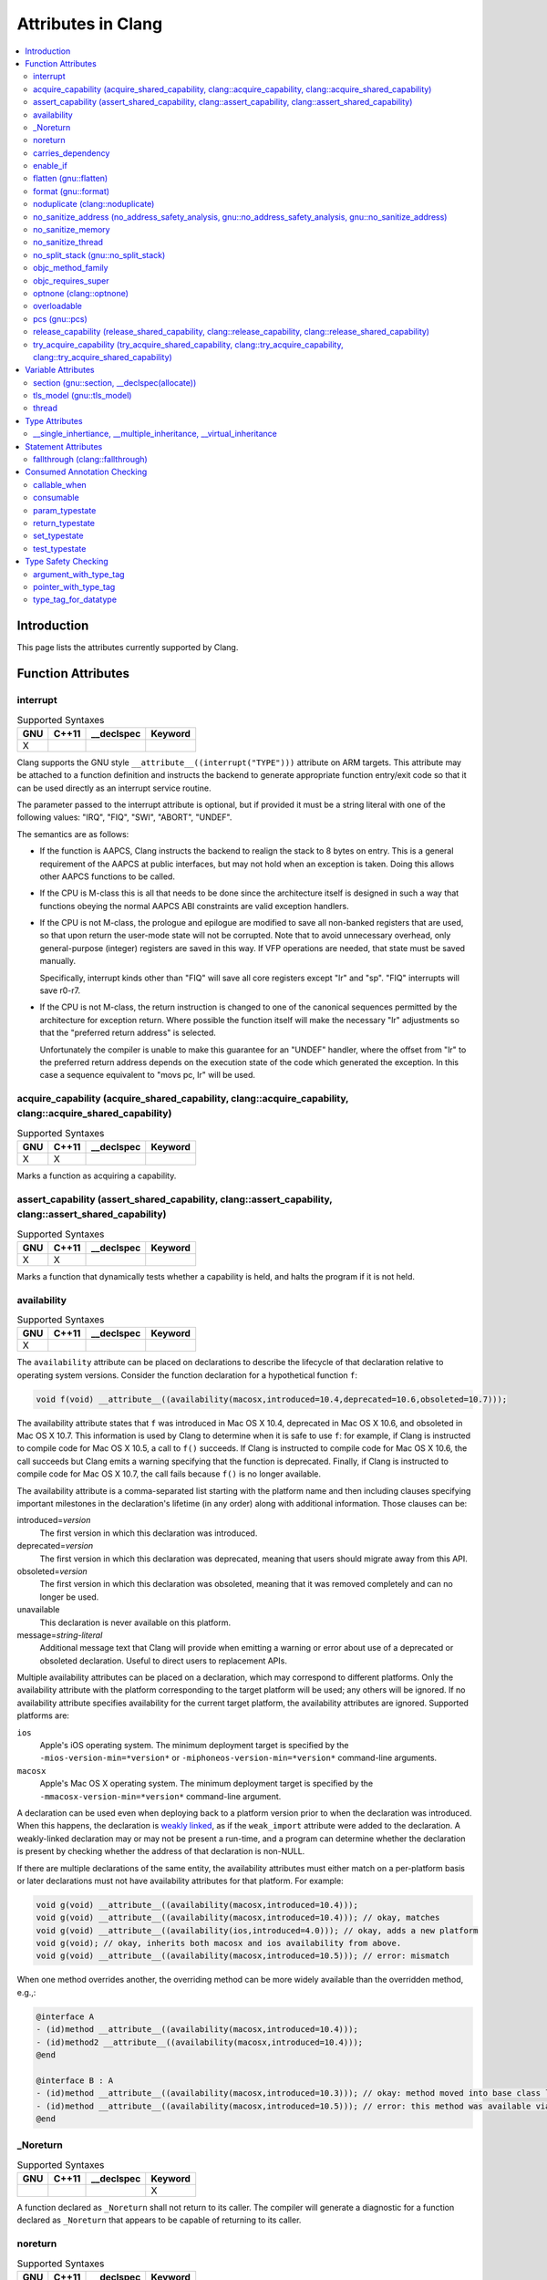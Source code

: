 ..
  -------------------------------------------------------------------
  NOTE: This file is automatically generated by running clang-tblgen
  -gen-attr-docs. Do not edit this file by hand!!
  -------------------------------------------------------------------

===================
Attributes in Clang
===================
.. contents::
   :local:

Introduction
============

This page lists the attributes currently supported by Clang.

Function Attributes
===================


interrupt
---------
.. csv-table:: Supported Syntaxes
   :header: "GNU", "C++11", "__declspec", "Keyword"

   "X","","",""

Clang supports the GNU style ``__attribute__((interrupt("TYPE")))`` attribute on
ARM targets. This attribute may be attached to a function definition and
instructs the backend to generate appropriate function entry/exit code so that
it can be used directly as an interrupt service routine.

The parameter passed to the interrupt attribute is optional, but if
provided it must be a string literal with one of the following values: "IRQ",
"FIQ", "SWI", "ABORT", "UNDEF".

The semantics are as follows:

- If the function is AAPCS, Clang instructs the backend to realign the stack to
  8 bytes on entry. This is a general requirement of the AAPCS at public
  interfaces, but may not hold when an exception is taken. Doing this allows
  other AAPCS functions to be called.
- If the CPU is M-class this is all that needs to be done since the architecture
  itself is designed in such a way that functions obeying the normal AAPCS ABI
  constraints are valid exception handlers.
- If the CPU is not M-class, the prologue and epilogue are modified to save all
  non-banked registers that are used, so that upon return the user-mode state
  will not be corrupted. Note that to avoid unnecessary overhead, only
  general-purpose (integer) registers are saved in this way. If VFP operations
  are needed, that state must be saved manually.

  Specifically, interrupt kinds other than "FIQ" will save all core registers
  except "lr" and "sp". "FIQ" interrupts will save r0-r7.
- If the CPU is not M-class, the return instruction is changed to one of the
  canonical sequences permitted by the architecture for exception return. Where
  possible the function itself will make the necessary "lr" adjustments so that
  the "preferred return address" is selected.

  Unfortunately the compiler is unable to make this guarantee for an "UNDEF"
  handler, where the offset from "lr" to the preferred return address depends on
  the execution state of the code which generated the exception. In this case
  a sequence equivalent to "movs pc, lr" will be used.


acquire_capability (acquire_shared_capability, clang::acquire_capability, clang::acquire_shared_capability)
-----------------------------------------------------------------------------------------------------------
.. csv-table:: Supported Syntaxes
   :header: "GNU", "C++11", "__declspec", "Keyword"

   "X","X","",""

Marks a function as acquiring a capability.


assert_capability (assert_shared_capability, clang::assert_capability, clang::assert_shared_capability)
-------------------------------------------------------------------------------------------------------
.. csv-table:: Supported Syntaxes
   :header: "GNU", "C++11", "__declspec", "Keyword"

   "X","X","",""

Marks a function that dynamically tests whether a capability is held, and halts
the program if it is not held.


availability
------------
.. csv-table:: Supported Syntaxes
   :header: "GNU", "C++11", "__declspec", "Keyword"

   "X","","",""

The ``availability`` attribute can be placed on declarations to describe the
lifecycle of that declaration relative to operating system versions.  Consider
the function declaration for a hypothetical function ``f``:

.. code-block:: c++

  void f(void) __attribute__((availability(macosx,introduced=10.4,deprecated=10.6,obsoleted=10.7)));

The availability attribute states that ``f`` was introduced in Mac OS X 10.4,
deprecated in Mac OS X 10.6, and obsoleted in Mac OS X 10.7.  This information
is used by Clang to determine when it is safe to use ``f``: for example, if
Clang is instructed to compile code for Mac OS X 10.5, a call to ``f()``
succeeds.  If Clang is instructed to compile code for Mac OS X 10.6, the call
succeeds but Clang emits a warning specifying that the function is deprecated.
Finally, if Clang is instructed to compile code for Mac OS X 10.7, the call
fails because ``f()`` is no longer available.

The availability attribute is a comma-separated list starting with the
platform name and then including clauses specifying important milestones in the
declaration's lifetime (in any order) along with additional information.  Those
clauses can be:

introduced=\ *version*
  The first version in which this declaration was introduced.

deprecated=\ *version*
  The first version in which this declaration was deprecated, meaning that
  users should migrate away from this API.

obsoleted=\ *version*
  The first version in which this declaration was obsoleted, meaning that it
  was removed completely and can no longer be used.

unavailable
  This declaration is never available on this platform.

message=\ *string-literal*
  Additional message text that Clang will provide when emitting a warning or
  error about use of a deprecated or obsoleted declaration.  Useful to direct
  users to replacement APIs.

Multiple availability attributes can be placed on a declaration, which may
correspond to different platforms.  Only the availability attribute with the
platform corresponding to the target platform will be used; any others will be
ignored.  If no availability attribute specifies availability for the current
target platform, the availability attributes are ignored.  Supported platforms
are:

``ios``
  Apple's iOS operating system.  The minimum deployment target is specified by
  the ``-mios-version-min=*version*`` or ``-miphoneos-version-min=*version*``
  command-line arguments.

``macosx``
  Apple's Mac OS X operating system.  The minimum deployment target is
  specified by the ``-mmacosx-version-min=*version*`` command-line argument.

A declaration can be used even when deploying back to a platform version prior
to when the declaration was introduced.  When this happens, the declaration is
`weakly linked
<https://developer.apple.com/library/mac/#documentation/MacOSX/Conceptual/BPFrameworks/Concepts/WeakLinking.html>`_,
as if the ``weak_import`` attribute were added to the declaration.  A
weakly-linked declaration may or may not be present a run-time, and a program
can determine whether the declaration is present by checking whether the
address of that declaration is non-NULL.

If there are multiple declarations of the same entity, the availability
attributes must either match on a per-platform basis or later
declarations must not have availability attributes for that
platform. For example:

.. code-block:: c

  void g(void) __attribute__((availability(macosx,introduced=10.4)));
  void g(void) __attribute__((availability(macosx,introduced=10.4))); // okay, matches
  void g(void) __attribute__((availability(ios,introduced=4.0))); // okay, adds a new platform
  void g(void); // okay, inherits both macosx and ios availability from above.
  void g(void) __attribute__((availability(macosx,introduced=10.5))); // error: mismatch

When one method overrides another, the overriding method can be more widely available than the overridden method, e.g.,:

.. code-block:: objc

  @interface A
  - (id)method __attribute__((availability(macosx,introduced=10.4)));
  - (id)method2 __attribute__((availability(macosx,introduced=10.4)));
  @end

  @interface B : A
  - (id)method __attribute__((availability(macosx,introduced=10.3))); // okay: method moved into base class later
  - (id)method __attribute__((availability(macosx,introduced=10.5))); // error: this method was available via the base class in 10.4
  @end


_Noreturn
---------
.. csv-table:: Supported Syntaxes
   :header: "GNU", "C++11", "__declspec", "Keyword"

   "","","","X"

A function declared as ``_Noreturn`` shall not return to its caller. The
compiler will generate a diagnostic for a function declared as ``_Noreturn``
that appears to be capable of returning to its caller.


noreturn
--------
.. csv-table:: Supported Syntaxes
   :header: "GNU", "C++11", "__declspec", "Keyword"

   "","X","",""

A function declared as ``[[noreturn]]`` shall not return to its caller. The
compiler will generate a diagnostic for a function declared as ``[[noreturn]]``
that appears to be capable of returning to its caller.


carries_dependency
------------------
.. csv-table:: Supported Syntaxes
   :header: "GNU", "C++11", "__declspec", "Keyword"

   "X","X","",""

The ``carries_dependency`` attribute specifies dependency propagation into and
out of functions.

When specified on a function or Objective-C method, the ``carries_dependency``
attribute means that the return value carries a dependency out of the function, 
so that the implementation need not constrain ordering upon return from that
function. Implementations of the function and its caller may choose to preserve
dependencies instead of emitting memory ordering instructions such as fences.

Note, this attribute does not change the meaning of the program, but may result
in generation of more efficient code.


enable_if
---------
.. csv-table:: Supported Syntaxes
   :header: "GNU", "C++11", "__declspec", "Keyword"

   "X","","",""

.. Note:: Some features of this attribute are experimental. The meaning of
multiple enable_if attributes on a single declaration is subject to change in
a future version of clang. Also, the ABI is not standardized and the mangled
name produced may change. To avoid that, use asm labels.

The ``enable_if`` attribute can be placed on function declarations to control
which overload is selected based on the values of the function's arguments.
When combined with the ``overloadable`` attribute, this feature is also
available in C.

.. code-block:: c++

  int isdigit(int c);
  int isdigit(int c) __attribute__((enable_if(c <= -1 || c > 255, "chosen when 'c' is out of range"))) __attribute__((unavailable("'c' must have the value of an unsigned char or EOF")));
  
  void foo(char c) {
    isdigit(c);
    isdigit(10);
    isdigit(-10);  // results in a compile-time error.
  }

The enable_if attribute takes two arguments, the first is an expression written
in terms of the function parameters, the second is a string explaining why this
overload candidate could not be selected to be displayed in diagnostics. The
expression is part of the function signature for the purposes of determining
whether it is a redeclaration (following the rules used when determining
whether a C++ template specialization is ODR-equivalent), but is not part of
the type.

The enable_if expression is evaluated as if it were the body of a
bool-returning constexpr function declared with the arguments of the function
it is being applied to, then called with the parameters at the callsite. If the
result is false or could not be determined through constant expression
evaluation, then this overload will not be chosen and the provided string may
be used in a diagnostic if the compile fails as a result.

Because the enable_if expression is an unevaluated context, there are no global
state changes, nor the ability to pass information from the enable_if
expression to the function body. For example, suppose we want calls to
strnlen(strbuf, maxlen) to resolve to strnlen_chk(strbuf, maxlen, size of
strbuf) only if the size of strbuf can be determined:

.. code-block:: c++

  __attribute__((always_inline))
  static inline size_t strnlen(const char *s, size_t maxlen)
    __attribute__((overloadable))
    __attribute__((enable_if(__builtin_object_size(s, 0) != -1))),
                             "chosen when the buffer size is known but 'maxlen' is not")))
  {
    return strnlen_chk(s, maxlen, __builtin_object_size(s, 0));
  }

Multiple enable_if attributes may be applied to a single declaration. In this
case, the enable_if expressions are evaluated from left to right in the
following manner. First, the candidates whose enable_if expressions evaluate to
false or cannot be evaluated are discarded. If the remaining candidates do not
share ODR-equivalent enable_if expressions, the overload resolution is
ambiguous. Otherwise, enable_if overload resolution continues with the next
enable_if attribute on the candidates that have not been discarded and have
remaining enable_if attributes. In this way, we pick the most specific
overload out of a number of viable overloads using enable_if.

.. code-block:: c++

  void f() __attribute__((enable_if(true, "")));  // #1
  void f() __attribute__((enable_if(true, ""))) __attribute__((enable_if(true, "")));  // #2
  
  void g(int i, int j) __attribute__((enable_if(i, "")));  // #1
  void g(int i, int j) __attribute__((enable_if(j, ""))) __attribute__((enable_if(true)));  // #2

In this example, a call to f() is always resolved to #2, as the first enable_if
expression is ODR-equivalent for both declarations, but #1 does not have another
enable_if expression to continue evaluating, so the next round of evaluation has
only a single candidate. In a call to g(1, 1), the call is ambiguous even though
#2 has more enable_if attributes, because the first enable_if expressions are
not ODR-equivalent.

Query for this feature with ``__has_attribute(enable_if)``.


flatten (gnu::flatten)
----------------------
.. csv-table:: Supported Syntaxes
   :header: "GNU", "C++11", "__declspec", "Keyword"

   "X","X","",""

The ``flatten`` attribute causes calls within the attributed function to
be inlined unless it is impossible to do so, for example if the body of the
callee is unavailable or if the callee has the ``noinline`` attribute.


format (gnu::format)
--------------------
.. csv-table:: Supported Syntaxes
   :header: "GNU", "C++11", "__declspec", "Keyword"

   "X","X","",""

Clang supports the ``format`` attribute, which indicates that the function
accepts a ``printf`` or ``scanf``-like format string and corresponding
arguments or a ``va_list`` that contains these arguments.

Please see `GCC documentation about format attribute
<http://gcc.gnu.org/onlinedocs/gcc/Function-Attributes.html>`_ to find details
about attribute syntax.

Clang implements two kinds of checks with this attribute.

#. Clang checks that the function with the ``format`` attribute is called with
   a format string that uses format specifiers that are allowed, and that
   arguments match the format string.  This is the ``-Wformat`` warning, it is
   on by default.

#. Clang checks that the format string argument is a literal string.  This is
   the ``-Wformat-nonliteral`` warning, it is off by default.

   Clang implements this mostly the same way as GCC, but there is a difference
   for functions that accept a ``va_list`` argument (for example, ``vprintf``).
   GCC does not emit ``-Wformat-nonliteral`` warning for calls to such
   fuctions.  Clang does not warn if the format string comes from a function
   parameter, where the function is annotated with a compatible attribute,
   otherwise it warns.  For example:

   .. code-block:: c

     __attribute__((__format__ (__scanf__, 1, 3)))
     void foo(const char* s, char *buf, ...) {
       va_list ap;
       va_start(ap, buf);

       vprintf(s, ap); // warning: format string is not a string literal
     }

   In this case we warn because ``s`` contains a format string for a
   ``scanf``-like function, but it is passed to a ``printf``-like function.

   If the attribute is removed, clang still warns, because the format string is
   not a string literal.

   Another example:

   .. code-block:: c

     __attribute__((__format__ (__printf__, 1, 3)))
     void foo(const char* s, char *buf, ...) {
       va_list ap;
       va_start(ap, buf);

       vprintf(s, ap); // warning
     }

   In this case Clang does not warn because the format string ``s`` and
   the corresponding arguments are annotated.  If the arguments are
   incorrect, the caller of ``foo`` will receive a warning.


noduplicate (clang::noduplicate)
--------------------------------
.. csv-table:: Supported Syntaxes
   :header: "GNU", "C++11", "__declspec", "Keyword"

   "X","X","",""

The ``noduplicate`` attribute can be placed on function declarations to control
whether function calls to this function can be duplicated or not as a result of
optimizations. This is required for the implementation of functions with
certain special requirements, like the OpenCL "barrier" function, that might
need to be run concurrently by all the threads that are executing in lockstep
on the hardware. For example this attribute applied on the function
"nodupfunc" in the code below avoids that:

.. code-block:: c

  void nodupfunc() __attribute__((noduplicate));
  // Setting it as a C++11 attribute is also valid
  // void nodupfunc() [[clang::noduplicate]];
  void foo();
  void bar();

  nodupfunc();
  if (a > n) {
    foo();
  } else {
    bar();
  }

gets possibly modified by some optimizations into code similar to this:

.. code-block:: c

  if (a > n) {
    nodupfunc();
    foo();
  } else {
    nodupfunc();
    bar();
  }

where the call to "nodupfunc" is duplicated and sunk into the two branches
of the condition.


no_sanitize_address (no_address_safety_analysis, gnu::no_address_safety_analysis, gnu::no_sanitize_address)
-----------------------------------------------------------------------------------------------------------
.. csv-table:: Supported Syntaxes
   :header: "GNU", "C++11", "__declspec", "Keyword"

   "X","X","",""

.. _langext-address_sanitizer:

Use ``__attribute__((no_sanitize_address))`` on a function declaration to
specify that address safety instrumentation (e.g. AddressSanitizer) should
not be applied to that function.


no_sanitize_memory
------------------
.. csv-table:: Supported Syntaxes
   :header: "GNU", "C++11", "__declspec", "Keyword"

   "X","","",""

.. _langext-memory_sanitizer:

Use ``__attribute__((no_sanitize_memory))`` on a function declaration to
specify that checks for uninitialized memory should not be inserted 
(e.g. by MemorySanitizer). The function may still be instrumented by the tool
to avoid false positives in other places.


no_sanitize_thread
------------------
.. csv-table:: Supported Syntaxes
   :header: "GNU", "C++11", "__declspec", "Keyword"

   "X","","",""

.. _langext-thread_sanitizer:

Use ``__attribute__((no_sanitize_thread))`` on a function declaration to
specify that checks for data races on plain (non-atomic) memory accesses should
not be inserted by ThreadSanitizer. The function is still instrumented by the
tool to avoid false positives and provide meaningful stack traces.


no_split_stack (gnu::no_split_stack)
------------------------------------
.. csv-table:: Supported Syntaxes
   :header: "GNU", "C++11", "__declspec", "Keyword"

   "X","X","",""

The ``no_split_stack`` attribute disables the emission of the split stack
preamble for a particular function. It has no effect if ``-fsplit-stack``
is not specified.


objc_method_family
------------------
.. csv-table:: Supported Syntaxes
   :header: "GNU", "C++11", "__declspec", "Keyword"

   "X","","",""

Many methods in Objective-C have conventional meanings determined by their
selectors. It is sometimes useful to be able to mark a method as having a
particular conventional meaning despite not having the right selector, or as
not having the conventional meaning that its selector would suggest. For these
use cases, we provide an attribute to specifically describe the "method family"
that a method belongs to.

**Usage**: ``__attribute__((objc_method_family(X)))``, where ``X`` is one of
``none``, ``alloc``, ``copy``, ``init``, ``mutableCopy``, or ``new``.  This
attribute can only be placed at the end of a method declaration:

.. code-block:: objc

  - (NSString *)initMyStringValue __attribute__((objc_method_family(none)));

Users who do not wish to change the conventional meaning of a method, and who
merely want to document its non-standard retain and release semantics, should
use the retaining behavior attributes (``ns_returns_retained``,
``ns_returns_not_retained``, etc).

Query for this feature with ``__has_attribute(objc_method_family)``.


objc_requires_super
-------------------
.. csv-table:: Supported Syntaxes
   :header: "GNU", "C++11", "__declspec", "Keyword"

   "X","","",""

Some Objective-C classes allow a subclass to override a particular method in a
parent class but expect that the overriding method also calls the overridden
method in the parent class. For these cases, we provide an attribute to
designate that a method requires a "call to ``super``" in the overriding
method in the subclass.

**Usage**: ``__attribute__((objc_requires_super))``.  This attribute can only
be placed at the end of a method declaration:

.. code-block:: objc

  - (void)foo __attribute__((objc_requires_super));

This attribute can only be applied the method declarations within a class, and
not a protocol.  Currently this attribute does not enforce any placement of
where the call occurs in the overriding method (such as in the case of
``-dealloc`` where the call must appear at the end).  It checks only that it
exists.

Note that on both OS X and iOS that the Foundation framework provides a
convenience macro ``NS_REQUIRES_SUPER`` that provides syntactic sugar for this
attribute:

.. code-block:: objc

  - (void)foo NS_REQUIRES_SUPER;

This macro is conditionally defined depending on the compiler's support for
this attribute.  If the compiler does not support the attribute the macro
expands to nothing.

Operationally, when a method has this annotation the compiler will warn if the
implementation of an override in a subclass does not call super.  For example:

.. code-block:: objc

   warning: method possibly missing a [super AnnotMeth] call
   - (void) AnnotMeth{};
                      ^


optnone (clang::optnone)
------------------------
.. csv-table:: Supported Syntaxes
   :header: "GNU", "C++11", "__declspec", "Keyword"

   "X","X","",""

The ``optnone`` attribute suppresses essentially all optimizations
on a function or method, regardless of the optimization level applied to
the compilation unit as a whole.  This is particularly useful when you
need to debug a particular function, but it is infeasible to build the
entire application without optimization.  Avoiding optimization on the
specified function can improve the quality of the debugging information
for that function.

This attribute is incompatible with the ``always_inline`` attribute.


overloadable
------------
.. csv-table:: Supported Syntaxes
   :header: "GNU", "C++11", "__declspec", "Keyword"

   "X","","",""

Clang provides support for C++ function overloading in C.  Function overloading
in C is introduced using the ``overloadable`` attribute.  For example, one
might provide several overloaded versions of a ``tgsin`` function that invokes
the appropriate standard function computing the sine of a value with ``float``,
``double``, or ``long double`` precision:

.. code-block:: c

  #include <math.h>
  float __attribute__((overloadable)) tgsin(float x) { return sinf(x); }
  double __attribute__((overloadable)) tgsin(double x) { return sin(x); }
  long double __attribute__((overloadable)) tgsin(long double x) { return sinl(x); }

Given these declarations, one can call ``tgsin`` with a ``float`` value to
receive a ``float`` result, with a ``double`` to receive a ``double`` result,
etc.  Function overloading in C follows the rules of C++ function overloading
to pick the best overload given the call arguments, with a few C-specific
semantics:

* Conversion from ``float`` or ``double`` to ``long double`` is ranked as a
  floating-point promotion (per C99) rather than as a floating-point conversion
  (as in C++).

* A conversion from a pointer of type ``T*`` to a pointer of type ``U*`` is
  considered a pointer conversion (with conversion rank) if ``T`` and ``U`` are
  compatible types.

* A conversion from type ``T`` to a value of type ``U`` is permitted if ``T``
  and ``U`` are compatible types.  This conversion is given "conversion" rank.

The declaration of ``overloadable`` functions is restricted to function
declarations and definitions.  Most importantly, if any function with a given
name is given the ``overloadable`` attribute, then all function declarations
and definitions with that name (and in that scope) must have the
``overloadable`` attribute.  This rule even applies to redeclarations of
functions whose original declaration had the ``overloadable`` attribute, e.g.,

.. code-block:: c

  int f(int) __attribute__((overloadable));
  float f(float); // error: declaration of "f" must have the "overloadable" attribute

  int g(int) __attribute__((overloadable));
  int g(int) { } // error: redeclaration of "g" must also have the "overloadable" attribute

Functions marked ``overloadable`` must have prototypes.  Therefore, the
following code is ill-formed:

.. code-block:: c

  int h() __attribute__((overloadable)); // error: h does not have a prototype

However, ``overloadable`` functions are allowed to use a ellipsis even if there
are no named parameters (as is permitted in C++).  This feature is particularly
useful when combined with the ``unavailable`` attribute:

.. code-block:: c++

  void honeypot(...) __attribute__((overloadable, unavailable)); // calling me is an error

Functions declared with the ``overloadable`` attribute have their names mangled
according to the same rules as C++ function names.  For example, the three
``tgsin`` functions in our motivating example get the mangled names
``_Z5tgsinf``, ``_Z5tgsind``, and ``_Z5tgsine``, respectively.  There are two
caveats to this use of name mangling:

* Future versions of Clang may change the name mangling of functions overloaded
  in C, so you should not depend on an specific mangling.  To be completely
  safe, we strongly urge the use of ``static inline`` with ``overloadable``
  functions.

* The ``overloadable`` attribute has almost no meaning when used in C++,
  because names will already be mangled and functions are already overloadable.
  However, when an ``overloadable`` function occurs within an ``extern "C"``
  linkage specification, it's name *will* be mangled in the same way as it
  would in C.

Query for this feature with ``__has_extension(attribute_overloadable)``.


pcs (gnu::pcs)
--------------
.. csv-table:: Supported Syntaxes
   :header: "GNU", "C++11", "__declspec", "Keyword"

   "X","X","",""

On ARM targets, this can attribute can be used to select calling conventions,
similar to ``stdcall`` on x86. Valid parameter values are "aapcs" and
"aapcs-vfp".


release_capability (release_shared_capability, clang::release_capability, clang::release_shared_capability)
-----------------------------------------------------------------------------------------------------------
.. csv-table:: Supported Syntaxes
   :header: "GNU", "C++11", "__declspec", "Keyword"

   "X","X","",""

Marks a function as releasing a capability.


try_acquire_capability (try_acquire_shared_capability, clang::try_acquire_capability, clang::try_acquire_shared_capability)
---------------------------------------------------------------------------------------------------------------------------
.. csv-table:: Supported Syntaxes
   :header: "GNU", "C++11", "__declspec", "Keyword"

   "X","X","",""

Marks a function that attempts to acquire a capability. This function may fail to
actually acquire the capability; they accept a Boolean value determining
whether acquiring the capability means success (true), or failing to acquire
the capability means success (false).


Variable Attributes
===================


section (gnu::section, __declspec(allocate))
--------------------------------------------
.. csv-table:: Supported Syntaxes
   :header: "GNU", "C++11", "__declspec", "Keyword"

   "X","X","X",""

The ``section`` attribute allows you to specify a specific section a
global variable or function should be in after translation.


tls_model (gnu::tls_model)
--------------------------
.. csv-table:: Supported Syntaxes
   :header: "GNU", "C++11", "__declspec", "Keyword"

   "X","X","",""

The ``tls_model`` attribute allows you to specify which thread-local storage
model to use. It accepts the following strings:

* global-dynamic
* local-dynamic
* initial-exec
* local-exec

TLS models are mutually exclusive.


thread
------
.. csv-table:: Supported Syntaxes
   :header: "GNU", "C++11", "__declspec", "Keyword"

   "","","X",""

The ``__declspec(thread)`` attribute declares a variable with thread local
storage.  It is available under the ``-fms-extensions`` flag for MSVC
compatibility.  Documentation for the Visual C++ attribute is available on MSDN_.

.. _MSDN: http://msdn.microsoft.com/en-us/library/9w1sdazb.aspx

In Clang, ``__declspec(thread)`` is generally equivalent in functionality to the
GNU ``__thread`` keyword.  The variable must not have a destructor and must have
a constant initializer, if any.  The attribute only applies to variables
declared with static storage duration, such as globals, class static data
members, and static locals.


Type Attributes
===============


__single_inhertiance, __multiple_inheritance, __virtual_inheritance
-------------------------------------------------------------------
.. csv-table:: Supported Syntaxes
   :header: "GNU", "C++11", "__declspec", "Keyword"

   "","","","X"

This collection of keywords is enabled under ``-fms-extensions`` and controls
the pointer-to-member representation used on ``*-*-win32`` targets.

The ``*-*-win32`` targets utilize a pointer-to-member representation which
varies in size and alignment depending on the definition of the underlying
class.

However, this is problematic when a forward declaration is only available and
no definition has been made yet.  In such cases, Clang is forced to utilize the
most general representation that is available to it.

These keywords make it possible to use a pointer-to-member representation other
than the most general one regardless of whether or not the definition will ever
be present in the current translation unit.

This family of keywords belong between the ``class-key`` and ``class-name``:

.. code-block:: c++

  struct __single_inheritance S;
  int S::*i;
  struct S {};

This keyword can be applied to class templates but only has an effect when used
on full specializations:

.. code-block:: c++

  template <typename T, typename U> struct __single_inheritance A; // warning: inheritance model ignored on primary template
  template <typename T> struct __multiple_inheritance A<T, T>; // warning: inheritance model ignored on partial specialization
  template <> struct __single_inheritance A<int, float>;

Note that choosing an inheritance model less general than strictly necessary is
an error:

.. code-block:: c++

  struct __multiple_inheritance S; // error: inheritance model does not match definition
  int S::*i;
  struct S {};


Statement Attributes
====================


fallthrough (clang::fallthrough)
--------------------------------
.. csv-table:: Supported Syntaxes
   :header: "GNU", "C++11", "__declspec", "Keyword"

   "","X","",""

The ``clang::fallthrough`` attribute is used along with the
``-Wimplicit-fallthrough`` argument to annotate intentional fall-through
between switch labels.  It can only be applied to a null statement placed at a
point of execution between any statement and the next switch label.  It is
common to mark these places with a specific comment, but this attribute is
meant to replace comments with a more strict annotation, which can be checked
by the compiler.  This attribute doesn't change semantics of the code and can
be used wherever an intended fall-through occurs.  It is designed to mimic
control-flow statements like ``break;``, so it can be placed in most places
where ``break;`` can, but only if there are no statements on the execution path
between it and the next switch label.

Here is an example:

.. code-block:: c++

  // compile with -Wimplicit-fallthrough
  switch (n) {
  case 22:
  case 33:  // no warning: no statements between case labels
    f();
  case 44:  // warning: unannotated fall-through
    g();
    [[clang::fallthrough]];
  case 55:  // no warning
    if (x) {
      h();
      break;
    }
    else {
      i();
      [[clang::fallthrough]];
    }
  case 66:  // no warning
    p();
    [[clang::fallthrough]]; // warning: fallthrough annotation does not
                            //          directly precede case label
    q();
  case 77:  // warning: unannotated fall-through
    r();
  }


Consumed Annotation Checking
============================
Clang supports additional attributes for checking basic resource management
properties, specifically for unique objects that have a single owning reference.
The following attributes are currently supported, although **the implementation
for these annotations is currently in development and are subject to change.**

callable_when
-------------
.. csv-table:: Supported Syntaxes
   :header: "GNU", "C++11", "__declspec", "Keyword"

   "X","","",""

Use ``__attribute__((callable_when(...)))`` to indicate what states a method
may be called in.  Valid states are unconsumed, consumed, or unknown.  Each
argument to this attribute must be a quoted string.  E.g.:

``__attribute__((callable_when("unconsumed", "unknown")))``


consumable
----------
.. csv-table:: Supported Syntaxes
   :header: "GNU", "C++11", "__declspec", "Keyword"

   "X","","",""

Each ``class`` that uses any of the typestate annotations must first be marked
using the ``consumable`` attribute.  Failure to do so will result in a warning.

This attribute accepts a single parameter that must be one of the following:
``unknown``, ``consumed``, or ``unconsumed``.


param_typestate
---------------
.. csv-table:: Supported Syntaxes
   :header: "GNU", "C++11", "__declspec", "Keyword"

   "X","","",""

This attribute specifies expectations about function parameters.  Calls to an
function with annotated parameters will issue a warning if the corresponding
argument isn't in the expected state.  The attribute is also used to set the
initial state of the parameter when analyzing the function's body.


return_typestate
----------------
.. csv-table:: Supported Syntaxes
   :header: "GNU", "C++11", "__declspec", "Keyword"

   "X","","",""

The ``return_typestate`` attribute can be applied to functions or parameters.
When applied to a function the attribute specifies the state of the returned
value.  The function's body is checked to ensure that it always returns a value
in the specified state.  On the caller side, values returned by the annotated
function are initialized to the given state.

When applied to a function parameter it modifies the state of an argument after
a call to the function returns.  The function's body is checked to ensure that
the parameter is in the expected state before returning.


set_typestate
-------------
.. csv-table:: Supported Syntaxes
   :header: "GNU", "C++11", "__declspec", "Keyword"

   "X","","",""

Annotate methods that transition an object into a new state with
``__attribute__((set_typestate(new_state)))``.  The new new state must be
unconsumed, consumed, or unknown.


test_typestate
--------------
.. csv-table:: Supported Syntaxes
   :header: "GNU", "C++11", "__declspec", "Keyword"

   "X","","",""

Use ``__attribute__((test_typestate(tested_state)))`` to indicate that a method
returns true if the object is in the specified state..


Type Safety Checking
====================
Clang supports additional attributes to enable checking type safety properties
that can't be enforced by the C type system.  Use cases include:

* MPI library implementations, where these attributes enable checking that
  the buffer type matches the passed ``MPI_Datatype``;
* for HDF5 library there is a similar use case to MPI;
* checking types of variadic functions' arguments for functions like
  ``fcntl()`` and ``ioctl()``.

You can detect support for these attributes with ``__has_attribute()``.  For
example:

.. code-block:: c++

  #if defined(__has_attribute)
  #  if __has_attribute(argument_with_type_tag) && \
        __has_attribute(pointer_with_type_tag) && \
        __has_attribute(type_tag_for_datatype)
  #    define ATTR_MPI_PWT(buffer_idx, type_idx) __attribute__((pointer_with_type_tag(mpi,buffer_idx,type_idx)))
  /* ... other macros ...  */
  #  endif
  #endif

  #if !defined(ATTR_MPI_PWT)
  # define ATTR_MPI_PWT(buffer_idx, type_idx)
  #endif

  int MPI_Send(void *buf, int count, MPI_Datatype datatype /*, other args omitted */)
      ATTR_MPI_PWT(1,3);

argument_with_type_tag
----------------------
.. csv-table:: Supported Syntaxes
   :header: "GNU", "C++11", "__declspec", "Keyword"

   "X","","",""

Use ``__attribute__((argument_with_type_tag(arg_kind, arg_idx,
type_tag_idx)))`` on a function declaration to specify that the function
accepts a type tag that determines the type of some other argument.
``arg_kind`` is an identifier that should be used when annotating all
applicable type tags.

This attribute is primarily useful for checking arguments of variadic functions
(``pointer_with_type_tag`` can be used in most non-variadic cases).

For example:

.. code-block:: c++

  int fcntl(int fd, int cmd, ...)
      __attribute__(( argument_with_type_tag(fcntl,3,2) ));


pointer_with_type_tag
---------------------
.. csv-table:: Supported Syntaxes
   :header: "GNU", "C++11", "__declspec", "Keyword"

   "X","","",""

Use ``__attribute__((pointer_with_type_tag(ptr_kind, ptr_idx, type_tag_idx)))``
on a function declaration to specify that the function accepts a type tag that
determines the pointee type of some other pointer argument.

For example:

.. code-block:: c++

  int MPI_Send(void *buf, int count, MPI_Datatype datatype /*, other args omitted */)
      __attribute__(( pointer_with_type_tag(mpi,1,3) ));


type_tag_for_datatype
---------------------
.. csv-table:: Supported Syntaxes
   :header: "GNU", "C++11", "__declspec", "Keyword"

   "X","","",""

Clang supports annotating type tags of two forms.

* **Type tag that is an expression containing a reference to some declared
  identifier.** Use ``__attribute__((type_tag_for_datatype(kind, type)))`` on a
  declaration with that identifier:

  .. code-block:: c++

    extern struct mpi_datatype mpi_datatype_int
        __attribute__(( type_tag_for_datatype(mpi,int) ));
    #define MPI_INT ((MPI_Datatype) &mpi_datatype_int)

* **Type tag that is an integral literal.** Introduce a ``static const``
  variable with a corresponding initializer value and attach
  ``__attribute__((type_tag_for_datatype(kind, type)))`` on that declaration,
  for example:

  .. code-block:: c++

    #define MPI_INT ((MPI_Datatype) 42)
    static const MPI_Datatype mpi_datatype_int
        __attribute__(( type_tag_for_datatype(mpi,int) )) = 42

The attribute also accepts an optional third argument that determines how the
expression is compared to the type tag.  There are two supported flags:

* ``layout_compatible`` will cause types to be compared according to
  layout-compatibility rules (C++11 [class.mem] p 17, 18).  This is
  implemented to support annotating types like ``MPI_DOUBLE_INT``.

  For example:

  .. code-block:: c++

    /* In mpi.h */
    struct internal_mpi_double_int { double d; int i; };
    extern struct mpi_datatype mpi_datatype_double_int
        __attribute__(( type_tag_for_datatype(mpi, struct internal_mpi_double_int, layout_compatible) ));

    #define MPI_DOUBLE_INT ((MPI_Datatype) &mpi_datatype_double_int)

    /* In user code */
    struct my_pair { double a; int b; };
    struct my_pair *buffer;
    MPI_Send(buffer, 1, MPI_DOUBLE_INT /*, ...  */); // no warning

    struct my_int_pair { int a; int b; }
    struct my_int_pair *buffer2;
    MPI_Send(buffer2, 1, MPI_DOUBLE_INT /*, ...  */); // warning: actual buffer element
                                                      // type 'struct my_int_pair'
                                                      // doesn't match specified MPI_Datatype

* ``must_be_null`` specifies that the expression should be a null pointer
  constant, for example:

  .. code-block:: c++

    /* In mpi.h */
    extern struct mpi_datatype mpi_datatype_null
        __attribute__(( type_tag_for_datatype(mpi, void, must_be_null) ));

    #define MPI_DATATYPE_NULL ((MPI_Datatype) &mpi_datatype_null)

    /* In user code */
    MPI_Send(buffer, 1, MPI_DATATYPE_NULL /*, ...  */); // warning: MPI_DATATYPE_NULL
                                                        // was specified but buffer
                                                        // is not a null pointer


